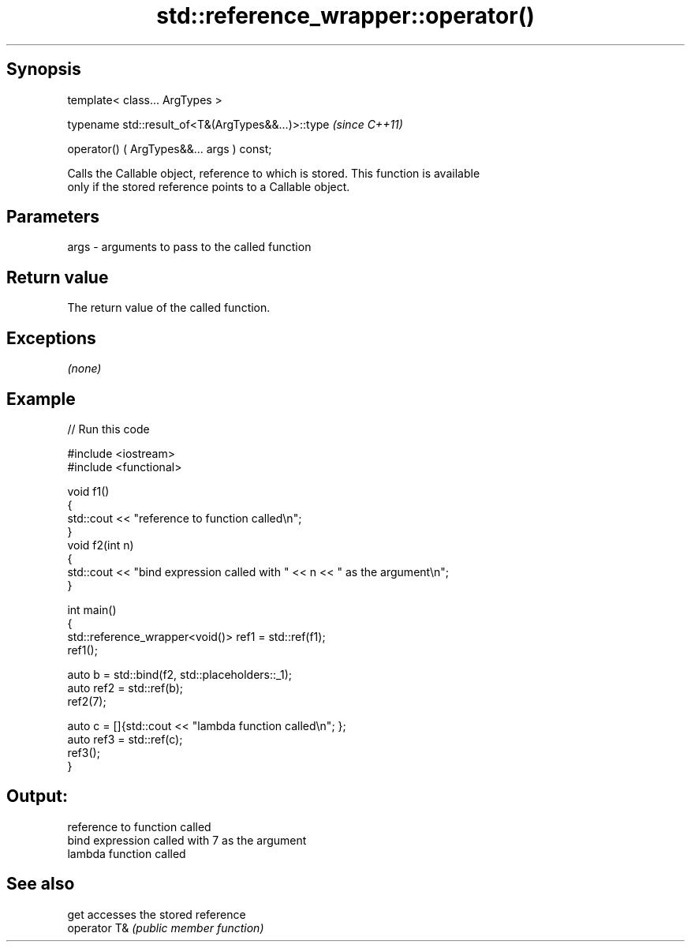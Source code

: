 .TH std::reference_wrapper::operator() 3 "Sep  4 2015" "2.0 | http://cppreference.com" "C++ Standard Libary"
.SH Synopsis
   template< class... ArgTypes >

   typename std::result_of<T&(ArgTypes&&...)>::type  \fI(since C++11)\fP

   operator() ( ArgTypes&&... args ) const;

   Calls the Callable object, reference to which is stored. This function is available
   only if the stored reference points to a Callable object.

.SH Parameters

   args - arguments to pass to the called function

.SH Return value

   The return value of the called function.

.SH Exceptions

   \fI(none)\fP

.SH Example

   
// Run this code

 #include <iostream>
 #include <functional>

 void f1()
 {
     std::cout << "reference to function called\\n";
 }
 void f2(int n)
 {
     std::cout << "bind expression called with " << n << " as the argument\\n";
 }

 int main()
 {
     std::reference_wrapper<void()> ref1 = std::ref(f1);
     ref1();

     auto b = std::bind(f2, std::placeholders::_1);
     auto ref2 = std::ref(b);
     ref2(7);

     auto c = []{std::cout << "lambda function called\\n"; };
     auto ref3 = std::ref(c);
     ref3();
 }

.SH Output:

 reference to function called
 bind expression called with 7 as the argument
 lambda function called

.SH See also

   get         accesses the stored reference
   operator T& \fI(public member function)\fP
